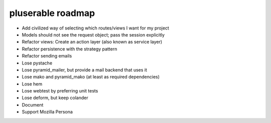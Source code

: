 ==================
pluserable roadmap
==================

- Add civilized way of selecting which routes/views I want for my project
- Models should not see the request object; pass the session explicitly
- Refactor views: Create an action layer (also known as service layer)
- Refactor persistence with the strategy pattern

- Refactor sending emails
- Lose pystache
- Lose pyramid_mailer, but provide a mail backend that uses it

- Lose mako and pyramid_mako (at least as required dependencies)
- Lose hem
- Lose webtest by preferring unit tests
- Lose deform, but keep colander

- Document

- Support Mozilla Persona
